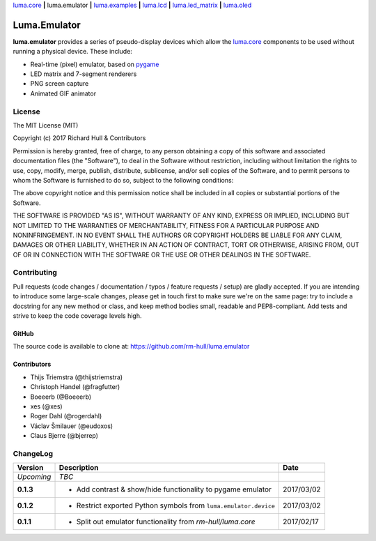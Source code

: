 `luma.core <https://github.com/rm-hull/luma.core>`__ **|** 
luma.emulator **|** 
`luma.examples <https://github.com/rm-hull/luma.examples>`__ **|** 
`luma.lcd <https://github.com/rm-hull/luma.lcd>`__ **|** 
`luma.led_matrix <https://github.com/rm-hull/luma.led_matrix>`__ **|** 
`luma.oled <https://github.com/rm-hull/luma.oled>`__ 

Luma.Emulator
=============

.. image:: https://travis-ci.org/rm-hull/luma.emulator.svg?branch=master
   :target: https://travis-ci.org/rm-hull/luma.emulator

.. image:: https://coveralls.io/repos/github/rm-hull/luma.emulator/badge.svg?branch=master
   :target: https://coveralls.io/github/rm-hull/luma.emulator?branch=master

.. image:: https://img.shields.io/pypi/pyversions/luma.emulator.svg
   :target: https://pypi.python.org/pypi/luma.emulator

.. image:: https://img.shields.io/pypi/v/luma.emulator.svg
   :target: https://pypi.python.org/pypi/luma.emulator

.. image:: https://img.shields.io/maintenance/yes/2017.svg?maxAge=2592000

**luma.emulator** provides a series of pseudo-display devices which allow 
the `luma.core <https://github.com/rm-hull/luma.core>`_ components to be used
without running a physical device. These include:

* Real-time (pixel) emulator, based on `pygame <http://pygame.org/docs/>`__
* LED matrix and 7-segment renderers
* PNG screen capture
* Animated GIF animator

.. image:: https://raw.githubusercontent.com/rm-hull/luma.oled/master/doc/images/clock_anim.gif?raw=true
   :alt: clock

.. image:: https://raw.githubusercontent.com/rm-hull/luma.oled/master/doc/images/invaders_anim.gif?raw=true
   :alt: invaders

.. image:: https://raw.githubusercontent.com/rm-hull/luma.oled/master/doc/images/crawl_anim.gif?raw=true
   :alt: crawl

License
-------
The MIT License (MIT)

Copyright (c) 2017 Richard Hull & Contributors

Permission is hereby granted, free of charge, to any person obtaining a copy
of this software and associated documentation files (the "Software"), to deal
in the Software without restriction, including without limitation the rights
to use, copy, modify, merge, publish, distribute, sublicense, and/or sell
copies of the Software, and to permit persons to whom the Software is
furnished to do so, subject to the following conditions:

The above copyright notice and this permission notice shall be included in all
copies or substantial portions of the Software.

THE SOFTWARE IS PROVIDED "AS IS", WITHOUT WARRANTY OF ANY KIND, EXPRESS OR
IMPLIED, INCLUDING BUT NOT LIMITED TO THE WARRANTIES OF MERCHANTABILITY,
FITNESS FOR A PARTICULAR PURPOSE AND NONINFRINGEMENT. IN NO EVENT SHALL THE
AUTHORS OR COPYRIGHT HOLDERS BE LIABLE FOR ANY CLAIM, DAMAGES OR OTHER
LIABILITY, WHETHER IN AN ACTION OF CONTRACT, TORT OR OTHERWISE, ARISING FROM,
OUT OF OR IN CONNECTION WITH THE SOFTWARE OR THE USE OR OTHER DEALINGS IN THE
SOFTWARE.


Contributing
------------

Pull requests (code changes / documentation / typos / feature requests / setup)
are gladly accepted. If you are intending to introduce some large-scale
changes, please get in touch first to make sure we're on the same page: try to
include a docstring for any new method or class, and keep method bodies small,
readable and PEP8-compliant. Add tests and strive to keep the code coverage
levels high.

GitHub
^^^^^^
The source code is available to clone at: https://github.com/rm-hull/luma.emulator

Contributors
^^^^^^^^^^^^
* Thijs Triemstra (@thijstriemstra)
* Christoph Handel (@fragfutter)
* Boeeerb (@Boeeerb)
* xes (@xes)
* Roger Dahl (@rogerdahl)
* Václav Šmilauer (@eudoxos)
* Claus Bjerre (@bjerrep)


ChangeLog
---------

+------------+---------------------------------------------------------------------+------------+
| Version    | Description                                                         | Date       |
+============+=====================================================================+============+
| *Upcoming* | *TBC*                                                               |            |
+------------+---------------------------------------------------------------------+------------+
| **0.1.3**  | * Add contrast & show/hide functionality to pygame emulator         | 2017/03/02 |
+------------+---------------------------------------------------------------------+------------+
| **0.1.2**  | * Restrict exported Python symbols from ``luma.emulator.device``    | 2017/03/02 |
+------------+---------------------------------------------------------------------+------------+
| **0.1.1**  | * Split out emulator functionality from `rm-hull/luma.core`         | 2017/02/17 |
+------------+---------------------------------------------------------------------+------------+



